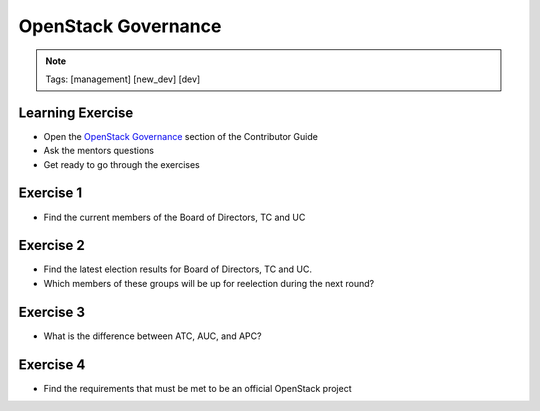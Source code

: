 ====================
OpenStack Governance
====================

.. image:: ./_assets/os_background.png
   :class: fill
   :width: 100%

.. note::
   Tags: [management] [new_dev] [dev]

Learning Exercise
=================

* Open the `OpenStack Governance
  <https://docs.openstack.org/contributors/common/governance.html>`_ section
  of the Contributor Guide
* Ask the mentors questions
* Get ready to go through the exercises

Exercise 1
==========

- Find the current members of the Board of Directors, TC and UC

Exercise 2
===========

- Find the latest election results for Board of Directors, TC and UC.
- Which members of these groups will be up for reelection during the
  next round?


Exercise 3
==========

- What is the difference between ATC, AUC, and APC?

Exercise 4
==========

- Find the requirements that must be met to be an official OpenStack project
